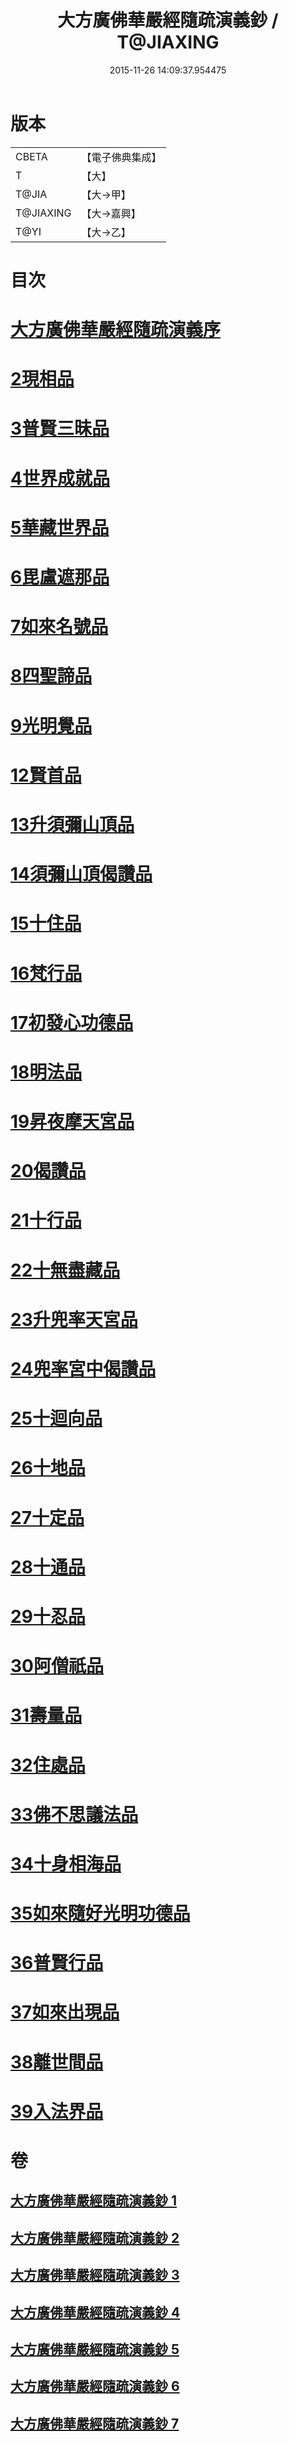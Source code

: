#+TITLE: 大方廣佛華嚴經隨疏演義鈔 / T@JIAXING
#+DATE: 2015-11-26 14:09:37.954475
* 版本
 |     CBETA|【電子佛典集成】|
 |         T|【大】     |
 |     T@JIA|【大→甲】   |
 | T@JIAXING|【大→嘉興】  |
 |      T@YI|【大→乙】   |

* 目次
* [[file:KR6e0012_001.txt::001-0001a3][大方廣佛華嚴經隨疏演義序]]
* [[file:KR6e0012_023.txt::023-0174b26][2現相品]]
* [[file:KR6e0012_024.txt::0185a20][3普賢三昧品]]
* [[file:KR6e0012_025.txt::0191c27][4世界成就品]]
* [[file:KR6e0012_026.txt::0199a17][5華藏世界品]]
* [[file:KR6e0012_027.txt::0205b1][6毘盧遮那品]]
* [[file:KR6e0012_028.txt::028-0209b18][7如來名號品]]
* [[file:KR6e0012_028.txt::0216c8][8四聖諦品]]
* [[file:KR6e0012_029.txt::0221b18][9光明覺品]]
* [[file:KR6e0012_035.txt::0266a11][12賢首品]]
* [[file:KR6e0012_036.txt::0275c11][13升須彌山頂品]]
* [[file:KR6e0012_036.txt::0277b12][14須彌山頂偈讚品]]
* [[file:KR6e0012_037.txt::0285c17][15十住品]]
* [[file:KR6e0012_039.txt::039-0296b24][16梵行品]]
* [[file:KR6e0012_039.txt::0303b15][17初發心功德品]]
* [[file:KR6e0012_040.txt::0309c12][18明法品]]
* [[file:KR6e0012_041.txt::0315b24][19昇夜摩天宮品]]
* [[file:KR6e0012_041.txt::0315b29][20偈讚品]]
* [[file:KR6e0012_042.txt::0326a23][21十行品]]
* [[file:KR6e0012_044.txt::0341b7][22十無盡藏品]]
* [[file:KR6e0012_046.txt::0358c3][23升兜率天宮品]]
* [[file:KR6e0012_047.txt::047-0363a25][24兜率宮中偈讚品]]
* [[file:KR6e0012_047.txt::0365b18][25十迴向品]]
* [[file:KR6e0012_052.txt::052-0406a6][26十地品]]
* [[file:KR6e0012_073.txt::0579c24][27十定品]]
* [[file:KR6e0012_074.txt::074-0583b24][28十通品]]
* [[file:KR6e0012_074.txt::0586c16][29十忍品]]
* [[file:KR6e0012_076.txt::0599b2][30阿僧祇品]]
* [[file:KR6e0012_076.txt::0600a4][31壽量品]]
* [[file:KR6e0012_076.txt::0600a26][32住處品]]
* [[file:KR6e0012_077.txt::0605b14][33佛不思議法品]]
* [[file:KR6e0012_077.txt::0607c15][34十身相海品]]
* [[file:KR6e0012_078.txt::0609c5][35如來隨好光明功德品]]
* [[file:KR6e0012_078.txt::0613a4][36普賢行品]]
* [[file:KR6e0012_079.txt::079-0614c12][37如來出現品]]
* [[file:KR6e0012_081.txt::0637a15][38離世間品]]
* [[file:KR6e0012_083.txt::0653c17][39入法界品]]
* 卷
** [[file:KR6e0012_001.txt][大方廣佛華嚴經隨疏演義鈔 1]]
** [[file:KR6e0012_002.txt][大方廣佛華嚴經隨疏演義鈔 2]]
** [[file:KR6e0012_003.txt][大方廣佛華嚴經隨疏演義鈔 3]]
** [[file:KR6e0012_004.txt][大方廣佛華嚴經隨疏演義鈔 4]]
** [[file:KR6e0012_005.txt][大方廣佛華嚴經隨疏演義鈔 5]]
** [[file:KR6e0012_006.txt][大方廣佛華嚴經隨疏演義鈔 6]]
** [[file:KR6e0012_007.txt][大方廣佛華嚴經隨疏演義鈔 7]]
** [[file:KR6e0012_008.txt][大方廣佛華嚴經隨疏演義鈔 8]]
** [[file:KR6e0012_009.txt][大方廣佛華嚴經隨疏演義鈔 9]]
** [[file:KR6e0012_010.txt][大方廣佛華嚴經隨疏演義鈔 10]]
** [[file:KR6e0012_011.txt][大方廣佛華嚴經隨疏演義鈔 11]]
** [[file:KR6e0012_012.txt][大方廣佛華嚴經隨疏演義鈔 12]]
** [[file:KR6e0012_013.txt][大方廣佛華嚴經隨疏演義鈔 13]]
** [[file:KR6e0012_014.txt][大方廣佛華嚴經隨疏演義鈔 14]]
** [[file:KR6e0012_015.txt][大方廣佛華嚴經隨疏演義鈔 15]]
** [[file:KR6e0012_016.txt][大方廣佛華嚴經隨疏演義鈔 16]]
** [[file:KR6e0012_017.txt][大方廣佛華嚴經隨疏演義鈔 17]]
** [[file:KR6e0012_018.txt][大方廣佛華嚴經隨疏演義鈔 18]]
** [[file:KR6e0012_019.txt][大方廣佛華嚴經隨疏演義鈔 19]]
** [[file:KR6e0012_020.txt][大方廣佛華嚴經隨疏演義鈔 20]]
** [[file:KR6e0012_021.txt][大方廣佛華嚴經隨疏演義鈔 21]]
** [[file:KR6e0012_022.txt][大方廣佛華嚴經隨疏演義鈔 22]]
** [[file:KR6e0012_023.txt][大方廣佛華嚴經隨疏演義鈔 23]]
** [[file:KR6e0012_024.txt][大方廣佛華嚴經隨疏演義鈔 24]]
** [[file:KR6e0012_025.txt][大方廣佛華嚴經隨疏演義鈔 25]]
** [[file:KR6e0012_026.txt][大方廣佛華嚴經隨疏演義鈔 26]]
** [[file:KR6e0012_027.txt][大方廣佛華嚴經隨疏演義鈔 27]]
** [[file:KR6e0012_028.txt][大方廣佛華嚴經隨疏演義鈔 28]]
** [[file:KR6e0012_029.txt][大方廣佛華嚴經隨疏演義鈔 29]]
** [[file:KR6e0012_030.txt][大方廣佛華嚴經隨疏演義鈔 30]]
** [[file:KR6e0012_031.txt][大方廣佛華嚴經隨疏演義鈔 31]]
** [[file:KR6e0012_032.txt][大方廣佛華嚴經隨疏演義鈔 32]]
** [[file:KR6e0012_033.txt][大方廣佛華嚴經隨疏演義鈔 33]]
** [[file:KR6e0012_034.txt][大方廣佛華嚴經隨疏演義鈔 34]]
** [[file:KR6e0012_035.txt][大方廣佛華嚴經隨疏演義鈔 35]]
** [[file:KR6e0012_036.txt][大方廣佛華嚴經隨疏演義鈔 36]]
** [[file:KR6e0012_037.txt][大方廣佛華嚴經隨疏演義鈔 37]]
** [[file:KR6e0012_038.txt][大方廣佛華嚴經隨疏演義鈔 38]]
** [[file:KR6e0012_039.txt][大方廣佛華嚴經隨疏演義鈔 39]]
** [[file:KR6e0012_040.txt][大方廣佛華嚴經隨疏演義鈔 40]]
** [[file:KR6e0012_041.txt][大方廣佛華嚴經隨疏演義鈔 41]]
** [[file:KR6e0012_042.txt][大方廣佛華嚴經隨疏演義鈔 42]]
** [[file:KR6e0012_043.txt][大方廣佛華嚴經隨疏演義鈔 43]]
** [[file:KR6e0012_044.txt][大方廣佛華嚴經隨疏演義鈔 44]]
** [[file:KR6e0012_045.txt][大方廣佛華嚴經隨疏演義鈔 45]]
** [[file:KR6e0012_046.txt][大方廣佛華嚴經隨疏演義鈔 46]]
** [[file:KR6e0012_047.txt][大方廣佛華嚴經隨疏演義鈔 47]]
** [[file:KR6e0012_048.txt][大方廣佛華嚴經隨疏演義鈔 48]]
** [[file:KR6e0012_049.txt][大方廣佛華嚴經隨疏演義鈔 49]]
** [[file:KR6e0012_050.txt][大方廣佛華嚴經隨疏演義鈔 50]]
** [[file:KR6e0012_051.txt][大方廣佛華嚴經隨疏演義鈔 51]]
** [[file:KR6e0012_052.txt][大方廣佛華嚴經隨疏演義鈔 52]]
** [[file:KR6e0012_053.txt][大方廣佛華嚴經隨疏演義鈔 53]]
** [[file:KR6e0012_054.txt][大方廣佛華嚴經隨疏演義鈔 54]]
** [[file:KR6e0012_055.txt][大方廣佛華嚴經隨疏演義鈔 55]]
** [[file:KR6e0012_056.txt][大方廣佛華嚴經隨疏演義鈔 56]]
** [[file:KR6e0012_057.txt][大方廣佛華嚴經隨疏演義鈔 57]]
** [[file:KR6e0012_058.txt][大方廣佛華嚴經隨疏演義鈔 58]]
** [[file:KR6e0012_059.txt][大方廣佛華嚴經隨疏演義鈔 59]]
** [[file:KR6e0012_060.txt][大方廣佛華嚴經隨疏演義鈔 60]]
** [[file:KR6e0012_061.txt][大方廣佛華嚴經隨疏演義鈔 61]]
** [[file:KR6e0012_062.txt][大方廣佛華嚴經隨疏演義鈔 62]]
** [[file:KR6e0012_063.txt][大方廣佛華嚴經隨疏演義鈔 63]]
** [[file:KR6e0012_064.txt][大方廣佛華嚴經隨疏演義鈔 64]]
** [[file:KR6e0012_065.txt][大方廣佛華嚴經隨疏演義鈔 65]]
** [[file:KR6e0012_066.txt][大方廣佛華嚴經隨疏演義鈔 66]]
** [[file:KR6e0012_067.txt][大方廣佛華嚴經隨疏演義鈔 67]]
** [[file:KR6e0012_068.txt][大方廣佛華嚴經隨疏演義鈔 68]]
** [[file:KR6e0012_069.txt][大方廣佛華嚴經隨疏演義鈔 69]]
** [[file:KR6e0012_070.txt][大方廣佛華嚴經隨疏演義鈔 70]]
** [[file:KR6e0012_071.txt][大方廣佛華嚴經隨疏演義鈔 71]]
** [[file:KR6e0012_072.txt][大方廣佛華嚴經隨疏演義鈔 72]]
** [[file:KR6e0012_073.txt][大方廣佛華嚴經隨疏演義鈔 73]]
** [[file:KR6e0012_074.txt][大方廣佛華嚴經隨疏演義鈔 74]]
** [[file:KR6e0012_075.txt][大方廣佛華嚴經隨疏演義鈔 75]]
** [[file:KR6e0012_076.txt][大方廣佛華嚴經隨疏演義鈔 76]]
** [[file:KR6e0012_077.txt][大方廣佛華嚴經隨疏演義鈔 77]]
** [[file:KR6e0012_078.txt][大方廣佛華嚴經隨疏演義鈔 78]]
** [[file:KR6e0012_079.txt][大方廣佛華嚴經隨疏演義鈔 79]]
** [[file:KR6e0012_080.txt][大方廣佛華嚴經隨疏演義鈔 80]]
** [[file:KR6e0012_081.txt][大方廣佛華嚴經隨疏演義鈔 81]]
** [[file:KR6e0012_082.txt][大方廣佛華嚴經隨疏演義鈔 82]]
** [[file:KR6e0012_083.txt][大方廣佛華嚴經隨疏演義鈔 83]]
** [[file:KR6e0012_084.txt][大方廣佛華嚴經隨疏演義鈔 84]]
** [[file:KR6e0012_085.txt][大方廣佛華嚴經隨疏演義鈔 85]]
** [[file:KR6e0012_086.txt][大方廣佛華嚴經隨疏演義鈔 86]]
** [[file:KR6e0012_087.txt][大方廣佛華嚴經隨疏演義鈔 87]]
** [[file:KR6e0012_088.txt][大方廣佛華嚴經隨疏演義鈔 88]]
** [[file:KR6e0012_089.txt][大方廣佛華嚴經隨疏演義鈔 89]]
** [[file:KR6e0012_090.txt][大方廣佛華嚴經隨疏演義鈔 90]]
